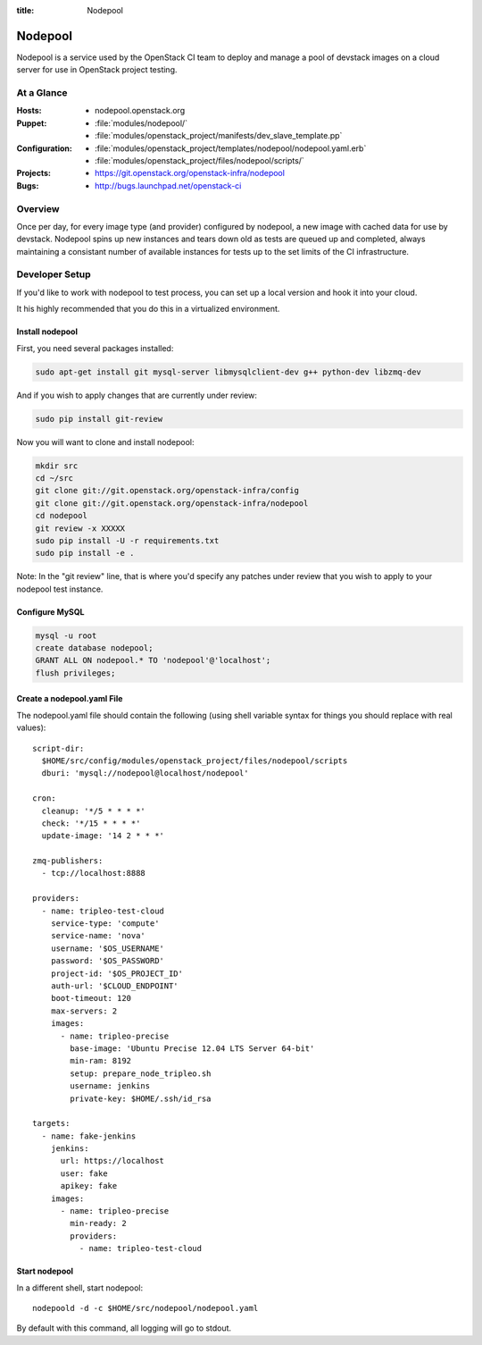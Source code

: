 :title: Nodepool

.. _nodepool:

Nodepool
########

Nodepool is a service used by the OpenStack CI team to deploy and manage a pool
of devstack images on a cloud server for use in OpenStack project testing.

At a Glance
===========

:Hosts:
  * nodepool.openstack.org
:Puppet:
  * :file:`modules/nodepool/`
  * :file:`modules/openstack_project/manifests/dev_slave_template.pp`
:Configuration:
  * :file:`modules/openstack_project/templates/nodepool/nodepool.yaml.erb`
  * :file:`modules/openstack_project/files/nodepool/scripts/`
:Projects:
  * https://git.openstack.org/openstack-infra/nodepool
:Bugs:
  * http://bugs.launchpad.net/openstack-ci

Overview
========

Once per day, for every image type (and provider) configured by nodepool, a new
image with cached data for use by devstack.  Nodepool spins up new instances
and tears down old as tests are queued up and completed, always maintaining a
consistant number of available instances for tests up to the set limits of the
CI infrastructure.

Developer Setup
===============

If you'd like to work with nodepool to test process, you can set up a local
version and hook it into your cloud.

It his highly recommended that you do this in a virtualized environment.

Install nodepool
----------------

First, you need several packages installed:

.. code-block:: bash

  sudo apt-get install git mysql-server libmysqlclient-dev g++ python-dev libzmq-dev

And if you wish to apply changes that are currently under review:

.. code-block:: bash

  sudo pip install git-review

Now you will want to clone and install nodepool:

.. code-block:: bash

  mkdir src
  cd ~/src
  git clone git://git.openstack.org/openstack-infra/config
  git clone git://git.openstack.org/openstack-infra/nodepool
  cd nodepool
  git review -x XXXXX
  sudo pip install -U -r requirements.txt
  sudo pip install -e .

Note: In the "git review" line, that is where you'd specify any patches under
review that you wish to apply to your nodepool test instance.

Configure MySQL
---------------

.. code-block:: mysql

  mysql -u root
  create database nodepool;
  GRANT ALL ON nodepool.* TO 'nodepool'@'localhost';
  flush privileges;

Create a nodepool.yaml File
---------------------------

The nodepool.yaml file should contain the following (using shell variable syntax
for things you should replace with real values)::

  script-dir:
    $HOME/src/config/modules/openstack_project/files/nodepool/scripts
    dburi: 'mysql://nodepool@localhost/nodepool'

  cron:
    cleanup: '*/5 * * * *'
    check: '*/15 * * * *'
    update-image: '14 2 * * *'

  zmq-publishers:
    - tcp://localhost:8888

  providers:
    - name: tripleo-test-cloud
      service-type: 'compute'
      service-name: 'nova'
      username: '$OS_USERNAME'
      password: '$OS_PASSWORD'
      project-id: '$OS_PROJECT_ID'
      auth-url: '$CLOUD_ENDPOINT'
      boot-timeout: 120
      max-servers: 2
      images:
        - name: tripleo-precise
          base-image: 'Ubuntu Precise 12.04 LTS Server 64-bit'
          min-ram: 8192
          setup: prepare_node_tripleo.sh
          username: jenkins
          private-key: $HOME/.ssh/id_rsa

  targets:
    - name: fake-jenkins
      jenkins:
        url: https://localhost
        user: fake
        apikey: fake
      images:
        - name: tripleo-precise
          min-ready: 2
          providers:
            - name: tripleo-test-cloud

Start nodepool
--------------

In a different shell, start nodepool::

  nodepoold -d -c $HOME/src/nodepool/nodepool.yaml

By default with this command, all logging will go to stdout.

